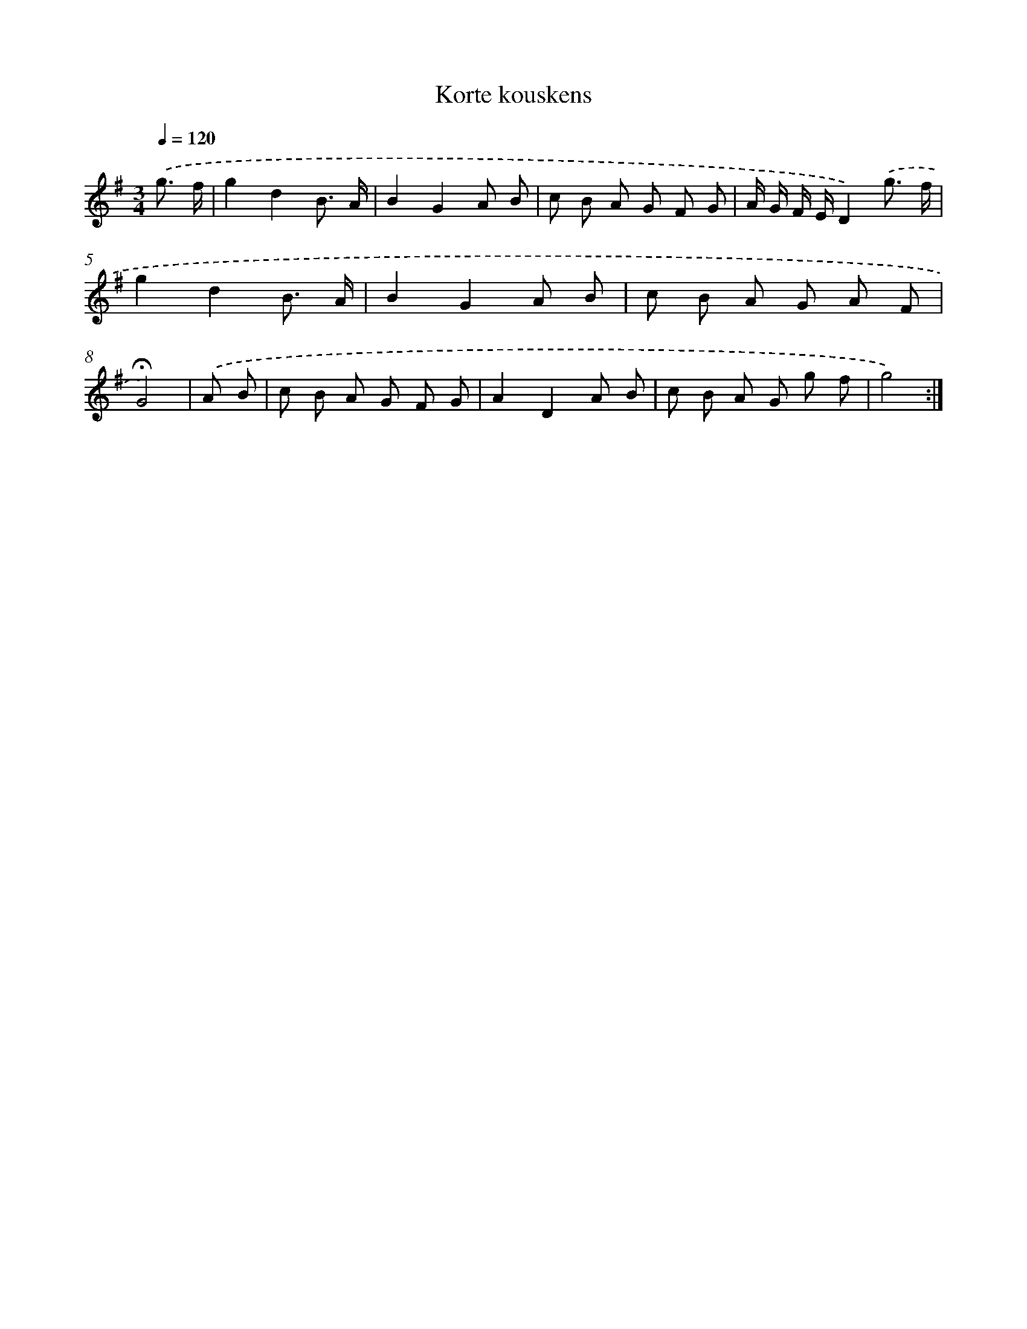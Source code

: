X: 16788
T: Korte kouskens
%%abc-version 2.0
%%abcx-abcm2ps-target-version 5.9.1 (29 Sep 2008)
%%abc-creator hum2abc beta
%%abcx-conversion-date 2018/11/01 14:38:06
%%humdrum-veritas 2673752725
%%humdrum-veritas-data 524158686
%%continueall 1
%%barnumbers 0
L: 1/8
M: 3/4
Q: 1/4=120
K: G clef=treble
.('g3/ f/ [I:setbarnb 1]|
g2d2B3/ A/ |
B2G2A B |
c B A G F G |
A/ G/ F/ E/D2).('g3/ f/ |
g2d2B3/ A/ |
B2G2A B |
c B A G A F |
!fermata!G4) |
.('A B [I:setbarnb 9]|
c B A G F G |
A2D2A B |
c B A G g f |
g4) :|]
